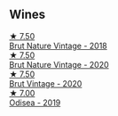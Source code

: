 
** Wines

#+begin_export html
<div class="flex-container">
  <a class="flex-item flex-item-left" href="/wines/ee5cbb30-2dd2-4355-b9c9-156c1b2302ab.html">
    <img class="flex-bottle" src="/images/ee/5cbb30-2dd2-4355-b9c9-156c1b2302ab/2020-06-01-21-15-41-14AE461B-B5BD-45A8-BE06-1E4FFB3B3F8A-1-105-c@512.webp"></img>
    <section class="h">★ 7.50</section>
    <section class="h text-bolder">Brut Nature Vintage - 2018</section>
  </a>

  <a class="flex-item flex-item-right" href="/wines/d02d57a9-82e6-4425-bd18-ea7db56a113c.html">
    <img class="flex-bottle" src="/images/d0/2d57a9-82e6-4425-bd18-ea7db56a113c/2023-02-20-22-09-29-IMG-5138@512.webp"></img>
    <section class="h">★ 7.50</section>
    <section class="h text-bolder">Brut Nature Vintage - 2020</section>
  </a>

  <a class="flex-item flex-item-left" href="/wines/4c6b2e14-4595-4009-a339-8cc37166eae7.html">
    <img class="flex-bottle" src="/images/4c/6b2e14-4595-4009-a339-8cc37166eae7/2023-03-14-14-07-47-01B43462-D601-484F-879D-C1CAA26235FB-1-105-c@512.webp"></img>
    <section class="h">★ 7.50</section>
    <section class="h text-bolder">Brut Vintage - 2020</section>
  </a>

  <a class="flex-item flex-item-right" href="/wines/9504e2d0-06dd-4a3f-9b24-51dbad1454f8.html">
    <img class="flex-bottle" src="/images/95/04e2d0-06dd-4a3f-9b24-51dbad1454f8/2022-01-13-10-00-56-BF768C12-ADD9-4B8D-BEA8-135B687A2720-1-105-c@512.webp"></img>
    <section class="h">★ 7.00</section>
    <section class="h text-bolder">Odisea - 2019</section>
  </a>

</div>
#+end_export

